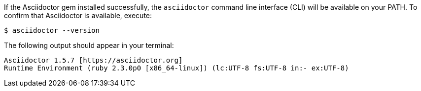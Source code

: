 If the Asciidoctor gem installed successfully, the `asciidoctor` command line interface (CLI) will be available on your PATH.
To confirm that Asciidoctor is available, execute:

 $ asciidoctor --version

The following output should appear in your terminal:

 Asciidoctor 1.5.7 [https://asciidoctor.org]
 Runtime Environment (ruby 2.3.0p0 [x86_64-linux]) (lc:UTF-8 fs:UTF-8 in:- ex:UTF-8)
